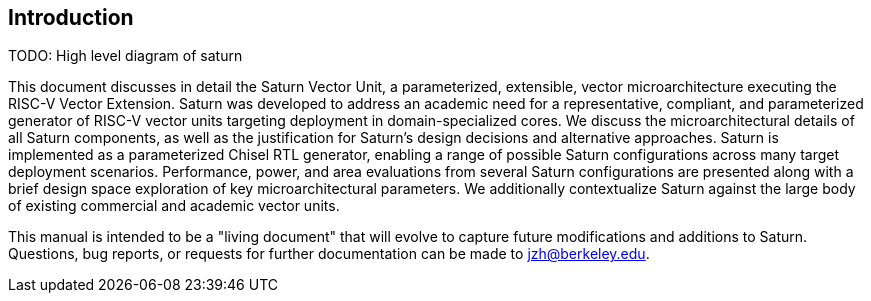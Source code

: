 [[intro]]
== Introduction

TODO: High level diagram of saturn

This document discusses in detail the Saturn Vector Unit, a parameterized, extensible, vector microarchitecture executing the RISC-V Vector Extension.
Saturn was developed to address an academic need for a representative, compliant, and parameterized generator of RISC-V vector units targeting deployment in domain-specialized cores.
//Saturn is divided into a vector frontend (VFU), vector load-store unit (VLSU), and vector datapath (VU).
//These components are designed to integrate into existing area-efficient scalar RISC-V cores.
We discuss the microarchitectural details of all Saturn components, as well as the justification for Saturn's design decisions and alternative approaches.
Saturn is implemented as a parameterized Chisel RTL generator, enabling a range of possible Saturn configurations across many target deployment scenarios.
Performance, power, and area evaluations from several Saturn configurations are presented along with a brief design space exploration of key microarchitectural parameters.
We additionally contextualize Saturn against the large body of existing commercial and academic vector units.

This manual is intended to be a "living document" that will evolve to capture future modifications and additions to Saturn.
Questions, bug reports, or requests for further documentation can be made to jzh@berkeley.edu.
